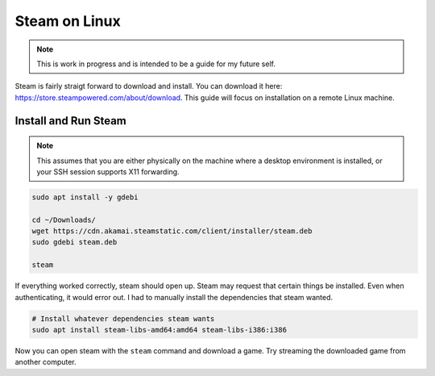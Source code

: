 Steam on Linux
================

.. note:: 

  This is work in progress and is intended to be a guide for my future self.

Steam is fairly straigt forward to download and install.
You can download it here: https://store.steampowered.com/about/download.
This guide will focus on installation on a remote Linux machine.

Install and Run Steam
-------------------------------

.. note::

  This assumes that you are either physically on the machine where a desktop environment is installed,
  or your SSH session supports X11 forwarding.

.. code-block:: shell

  sudo apt install -y gdebi

  cd ~/Downloads/
  wget https://cdn.akamai.steamstatic.com/client/installer/steam.deb
  sudo gdebi steam.deb

  steam

If everything worked correctly, steam should open up.
Steam may request that certain things be installed.
Even when authenticating, it would error out. I had to manually install the dependencies that steam wanted.

.. code-block:: shell

  # Install whatever dependencies steam wants
  sudo apt install steam-libs-amd64:amd64 steam-libs-i386:i386

Now you can open steam with the ``steam`` command and download a game.
Try streaming the downloaded game from another computer.

